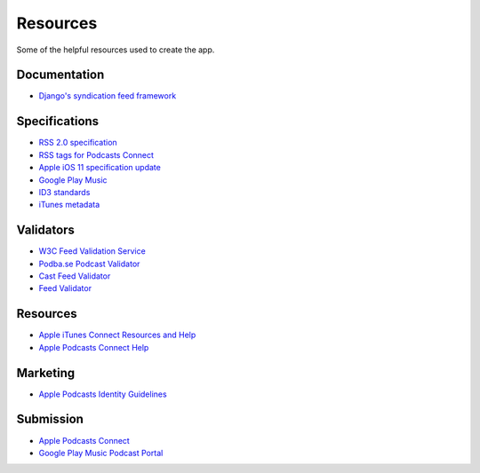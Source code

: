 .. _resources:

Resources
*********

Some of the helpful resources used to create the app.

Documentation
=============

* `Django's syndication feed framework <https://docs.djangoproject.com/en/2.0/ref/contrib/syndication/>`_

Specifications
==============

* `RSS 2.0 specification <http://cyber.harvard.edu/rss/rss.html>`_
* `RSS tags for Podcasts Connect <https://help.apple.com/itc/podcasts_connect/#/itcb54353390>`_
* `Apple iOS 11 specification update <http://podcasts.apple.com/resources/spec/ApplePodcastsSpecUpdatesiOS11.pdf>`_
* `Google Play Music <https://support.google.com/googleplay/podcasts/answer/6260341>`_
* `ID3 standards <http://id3.org/Developer%20Information>`_
* `iTunes metadata <http://forums.whirlpool.net.au/archive/928786>`_

Validators
==========

* `W3C Feed Validation Service <https://validator.w3.org/feed/>`_
* `Podba.se Podcast Validator <http://podba.se/validate/>`_
* `Cast Feed Validator <http://castfeedvalidator.com/>`_
* `Feed Validator <http://www.feedvalidator.org/>`_

Resources
=========

* `Apple iTunes Connect Resources and Help <https://itunespartner.apple.com/en/podcasts/overview>`_
* `Apple Podcasts Connect Help <https://help.apple.com/itc/podcasts_connect/>`_

Marketing
=========

* `Apple Podcasts Identity Guidelines <https://www.apple.com/itunes/marketing-on-podcasts/identity-guidelines.html>`_

Submission
==========

* `Apple Podcasts Connect <https://podcastsconnect.apple.com/>`_
* `Google Play Music Podcast Portal <https://play.google.com/music/podcasts/portal>`_
